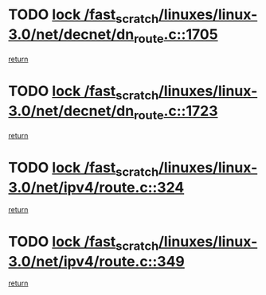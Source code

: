 * TODO [[view:/fast_scratch/linuxes/linux-3.0/net/decnet/dn_route.c::face=ovl-face1::linb=1705::colb=2::cole=18][lock /fast_scratch/linuxes/linux-3.0/net/decnet/dn_route.c::1705]]
[[view:/fast_scratch/linuxes/linux-3.0/net/decnet/dn_route.c::face=ovl-face2::linb=1711::colb=1::cole=7][return]]
* TODO [[view:/fast_scratch/linuxes/linux-3.0/net/decnet/dn_route.c::face=ovl-face1::linb=1723::colb=2::cole=18][lock /fast_scratch/linuxes/linux-3.0/net/decnet/dn_route.c::1723]]
[[view:/fast_scratch/linuxes/linux-3.0/net/decnet/dn_route.c::face=ovl-face2::linb=1726::colb=1::cole=7][return]]
* TODO [[view:/fast_scratch/linuxes/linux-3.0/net/ipv4/route.c::face=ovl-face1::linb=324::colb=2::cole=18][lock /fast_scratch/linuxes/linux-3.0/net/ipv4/route.c::324]]
[[view:/fast_scratch/linuxes/linux-3.0/net/ipv4/route.c::face=ovl-face2::linb=329::colb=4::cole=10][return]]
* TODO [[view:/fast_scratch/linuxes/linux-3.0/net/ipv4/route.c::face=ovl-face1::linb=349::colb=2::cole=18][lock /fast_scratch/linuxes/linux-3.0/net/ipv4/route.c::349]]
[[view:/fast_scratch/linuxes/linux-3.0/net/ipv4/route.c::face=ovl-face2::linb=352::colb=1::cole=7][return]]
